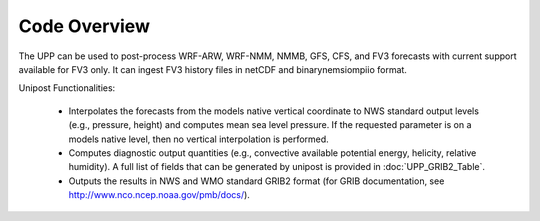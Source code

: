 .. role:: bolditalic
    :class: bolditalic

*************
Code Overview
*************

The UPP can be used to post-process WRF-ARW, WRF-NMM, NMMB, GFS, CFS, and FV3 forecasts with current support available for FV3 only. It can ingest FV3 history files in netCDF and binarynemsiompiio format.

Unipost Functionalities:

   -  Interpolates the forecasts from the models native vertical
      coordinate to NWS standard output levels (e.g., pressure, height)
      and computes mean sea level pressure. If the requested parameter
      is on a models native level, then no vertical interpolation is
      performed.

   -  Computes diagnostic output quantities (e.g., convective available
      potential energy, helicity, relative humidity). A full list of
      fields that can be generated by :bolditalic:`unipost` is provided in
      :doc:`UPP_GRIB2_Table`.

   -  Outputs the results in NWS and WMO standard GRIB2 format (for GRIB
      documentation, see http://www.nco.ncep.noaa.gov/pmb/docs/).
